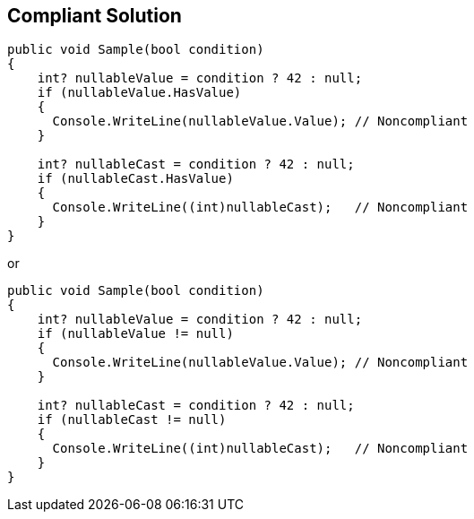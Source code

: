 == Compliant Solution

[source,csharp]
----
public void Sample(bool condition)
{
    int? nullableValue = condition ? 42 : null;
    if (nullableValue.HasValue)
    {
      Console.WriteLine(nullableValue.Value); // Noncompliant
    }

    int? nullableCast = condition ? 42 : null;
    if (nullableCast.HasValue)
    {
      Console.WriteLine((int)nullableCast);   // Noncompliant
    }
}
----
or

[source,csharp]
----
public void Sample(bool condition)
{
    int? nullableValue = condition ? 42 : null;
    if (nullableValue != null)
    {
      Console.WriteLine(nullableValue.Value); // Noncompliant
    }

    int? nullableCast = condition ? 42 : null;
    if (nullableCast != null)
    {
      Console.WriteLine((int)nullableCast);   // Noncompliant
    }
}
----
